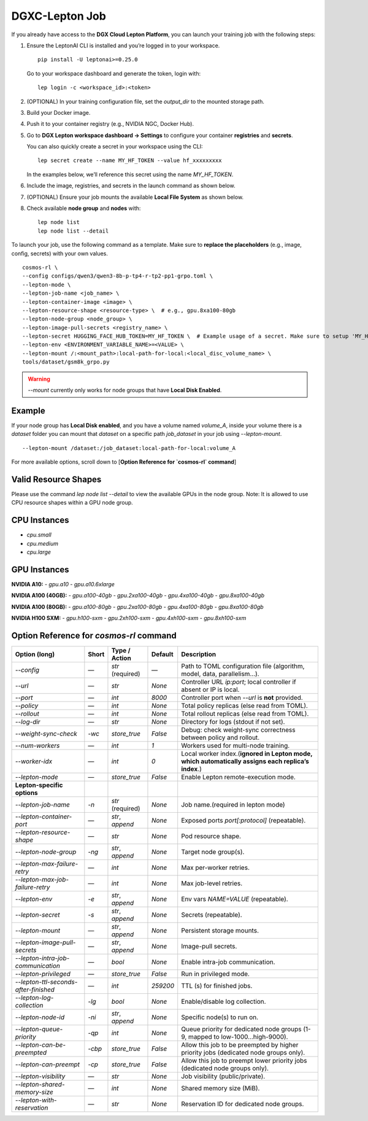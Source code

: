 DGXC-Lepton Job
===============

If you already have access to the **DGX Cloud Lepton Platform**, you can launch your training job with the following steps:

1. Ensure the LeptonAI CLI is installed and you’re logged in to your workspace.
   ::

     pip install -U leptonai>=0.25.0

   Go to your workspace dashboard and generate the token, login with:
   ::

     lep login -c <workspace_id>:<token>

2. (OPTIONAL) In your training configuration file, set the `output_dir` to the mounted storage path.

3. Build your Docker image.

4. Push it to your container registry (e.g., NVIDIA NGC, Docker Hub).

5. Go to **DGX Lepton workspace dashboard → Settings** to configure your container **registries** and **secrets**.
   
   You can also quickly create a secret in your workspace using the CLI:
   ::

     lep secret create --name MY_HF_TOKEN --value hf_xxxxxxxxx

   In the examples below, we’ll reference this secret using the name `MY_HF_TOKEN`.

6. Include the image, registries, and secrets in the launch command as shown below.

7. (OPTIONAL) Ensure your job mounts the available **Local File System** as shown below.

8. Check available **node group** and **nodes** with:
   ::

     lep node list
     lep node list --detail

To launch your job, use the following command as a template. Make sure to **replace the placeholders** (e.g., image, config, secrets) with your own values.
::

  cosmos-rl \
  --config configs/qwen3/qwen3-8b-p-tp4-r-tp2-pp1-grpo.toml \
  --lepton-mode \
  --lepton-job-name <job_name> \
  --lepton-container-image <image> \
  --lepton-resource-shape <resource-type> \  # e.g., gpu.8xa100-80gb
  --lepton-node-group <node_group> \
  --lepton-image-pull-secrets <registry_name> \
  --lepton-secret HUGGING_FACE_HUB_TOKEN=MY_HF_TOKEN \  # Example usage of a secret. Make sure to setup 'MY_HF_TOKEN' in your workspace under Settings → Secrets.
  --lepton-env <ENVIRONMENT_VARIABLE_NAME>=<VALUE> \
  --lepton-mount /:<mount_path>:local-path-for-local:<local_disc_volume_name> \
  tools/dataset/gsm8k_grpo.py

.. warning::
   `--mount` currently only works for node groups that have **Local Disk Enabled**.

Example
-------

If your node group has **Local Disk enabled**, and you have a volume named `volume_A`, inside your volume there is a `dataset` folder you can mount that `dataset` on a specific path `job_dataset` in your job using `--lepton-mount`.
::

  --lepton-mount /dataset:/job_dataset:local-path-for-local:volume_A

For more available options, scroll down to [**Option Reference for `cosmos-rl` command**]


Valid Resource Shapes
----------------------

Please use the command `lep node list --detail` to view the available GPUs in the node group. 
Note: It is allowed to use CPU resource shapes within a GPU node group.


CPU Instances
-------------

- `cpu.small`
- `cpu.medium`
- `cpu.large`

GPU Instances
-------------

**NVIDIA A10:**
- `gpu.a10`
- `gpu.a10.6xlarge`

**NVIDIA A100 (40GB):**
- `gpu.a100-40gb`
- `gpu.2xa100-40gb`
- `gpu.4xa100-40gb`
- `gpu.8xa100-40gb`

**NVIDIA A100 (80GB):**
- `gpu.a100-80gb`
- `gpu.2xa100-80gb`
- `gpu.4xa100-80gb`
- `gpu.8xa100-80gb`

**NVIDIA H100 SXM:**
- `gpu.h100-sxm`
- `gpu.2xh100-sxm`
- `gpu.4xh100-sxm`
- `gpu.8xh100-sxm`


Option Reference for `cosmos-rl` command
--------------------------------------

.. list-table:: 
   :header-rows: 1

   * - Option (long)
     - Short
     - Type / Action
     - Default
     - Description
   * - `--config`
     - —
     - `str` (required)
     - —
     - Path to TOML configuration file (algorithm, model, data, parallelism…).
   * - `--url`
     - —
     - `str`
     - `None`
     - Controller URL `ip:port`; local controller if absent or IP is local.
   * - `--port`
     - —
     - `int`
     - `8000`
     - Controller port when `--url` is **not** provided.
   * - `--policy`
     - —
     - `int`
     - `None`
     - Total policy replicas (else read from TOML).
   * - `--rollout`
     - —
     - `int`
     - `None`
     - Total rollout replicas (else read from TOML).
   * - `--log-dir`
     - —
     - `str`
     - `None`
     - Directory for logs (stdout if not set).
   * - `--weight-sync-check`
     - `-wc`
     - `store_true`
     - `False`
     - Debug: check weight-sync correctness between policy and rollout.
   * - `--num-workers`
     - —
     - `int`
     - `1`
     - Workers used for multi-node training.
   * - `--worker-idx`
     - —
     - `int`
     - `0`
     - Local worker index.(**ignored in Lepton mode, which automatically assigns each replica’s index**.)
   * - `--lepton-mode`
     - —
     - `store_true`
     - `False`
     - Enable Lepton remote-execution mode.
   * - **Lepton-specific options**
     - 
     - 
     - 
     - 
   * - `--lepton-job-name`
     - `-n`
     - `str` (required)
     - `None`
     - Job name.(required in lepton mode)
   * - `--lepton-container-port`
     - —
     - `str`, `append`
     - `None`
     - Exposed ports `port[:protocol]` (repeatable).
   * - `--lepton-resource-shape`
     - —
     - `str`
     - `None`
     - Pod resource shape.
   * - `--lepton-node-group`
     - `-ng`
     - `str`, `append`
     - `None`
     - Target node group(s).
   * - `--lepton-max-failure-retry`
     - —
     - `int`
     - `None`
     - Max per-worker retries.
   * - `--lepton-max-job-failure-retry`
     - —
     - `int`
     - `None`
     - Max job-level retries.
   * - `--lepton-env`
     - `-e`
     - `str`, `append`
     - `None`
     - Env vars `NAME=VALUE` (repeatable).
   * - `--lepton-secret`
     - `-s`
     - `str`, `append`
     - `None`
     - Secrets (repeatable).
   * - `--lepton-mount`
     - —
     - `str`, `append`
     - `None`
     - Persistent storage mounts.
   * - `--lepton-image-pull-secrets`
     - —
     - `str`, `append`
     - `None`
     - Image-pull secrets.
   * - `--lepton-intra-job-communication`
     - —
     - `bool`
     - `None`
     - Enable intra-job communication.
   * - `--lepton-privileged`
     - —
     - `store_true`
     - `False`
     - Run in privileged mode.
   * - `--lepton-ttl-seconds-after-finished`
     - —
     - `int`
     - `259200`
     - TTL (s) for finished jobs.
   * - `--lepton-log-collection`
     - `-lg`
     - `bool`
     - `None`
     - Enable/disable log collection.
   * - `--lepton-node-id`
     - `-ni`
     - `str`, `append`
     - `None`
     - Specific node(s) to run on.
   * - `--lepton-queue-priority`
     - `-qp`
     - `int`
     - `None`
     - Queue priority for dedicated node groups (1-9, mapped to low-1000…high-9000).
   * - `--lepton-can-be-preempted`
     - `-cbp`
     - `store_true`
     - `False`
     - Allow this job to be preempted by higher priority jobs (dedicated node groups only).
   * - `--lepton-can-preempt`
     - `-cp`
     - `store_true`
     - `False`
     - Allow this job to preempt lower priority jobs (dedicated node groups only).
   * - `--lepton-visibility`
     - —
     - `str`
     - `None`
     - Job visibility (public/private).
   * - `--lepton-shared-memory-size`
     - —
     - `int`
     - `None`
     - Shared memory size (MiB).
   * - `--lepton-with-reservation`
     - —
     - `str`
     - `None`
     - Reservation ID for dedicated node groups.

